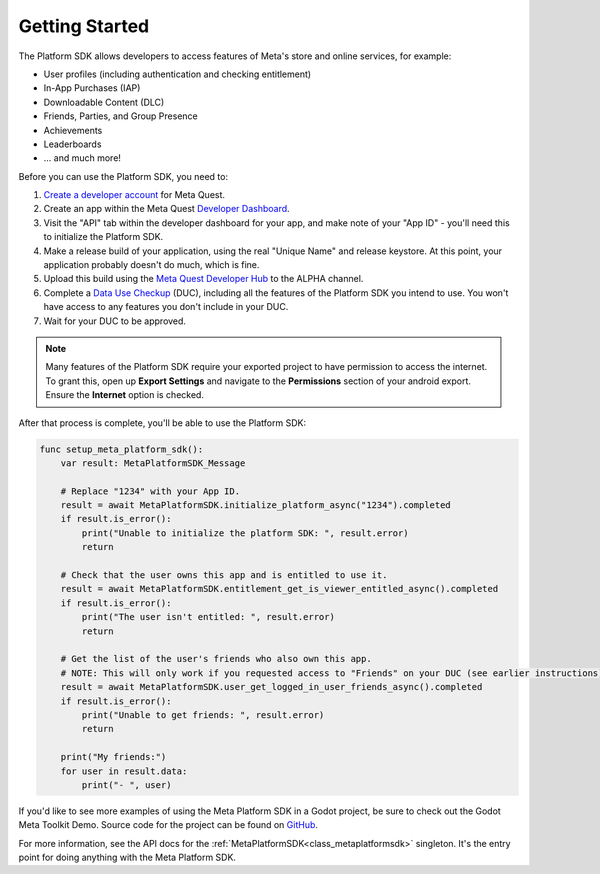 .. _manual_platform_sdk_getting_started:

Getting Started
===============

The Platform SDK allows developers to access features of Meta's store and online services, for example:

- User profiles (including authentication and checking entitlement)
- In-App Purchases (IAP)
- Downloadable Content (DLC)
- Friends, Parties, and Group Presence
- Achievements
- Leaderboards
- ... and much more!

Before you can use the Platform SDK, you need to:

1. `Create a developer account <https://developer.oculus.com/sign-up/>`_ for Meta Quest.
2. Create an app within the Meta Quest `Developer Dashboard <https://developer.oculus.com/manage/>`_.
3. Visit the "API" tab within the developer dashboard for your app, and make note of your "App ID" - you'll need this to initialize the Platform SDK.
4. Make a release build of your application, using the real "Unique Name" and release keystore. At this point, your application probably doesn't do much, which is fine.
5. Upload this build using the `Meta Quest Developer Hub <https://developer.oculus.com/meta-quest-developer-hub/>`_ to the ALPHA channel.
6. Complete a `Data Use Checkup <https://developer.oculus.com/resources/publish-data-use/>`_ (DUC), including all the features of the Platform SDK you intend to use. You won't have access to any features you don't include in your DUC.
7. Wait for your DUC to be approved.

.. note::

    Many features of the Platform SDK require your exported project to have permission to access the internet.
    To grant this, open up **Export Settings** and navigate to the **Permissions** section of your android export. Ensure the **Internet** option is checked.

After that process is complete, you'll be able to use the Platform SDK:

.. code-block:: gdscript

    func setup_meta_platform_sdk():
        var result: MetaPlatformSDK_Message

        # Replace "1234" with your App ID.
        result = await MetaPlatformSDK.initialize_platform_async("1234").completed
        if result.is_error():
            print("Unable to initialize the platform SDK: ", result.error)
            return

        # Check that the user owns this app and is entitled to use it.
        result = await MetaPlatformSDK.entitlement_get_is_viewer_entitled_async().completed
        if result.is_error():
            print("The user isn't entitled: ", result.error)
            return

        # Get the list of the user's friends who also own this app.
        # NOTE: This will only work if you requested access to "Friends" on your DUC (see earlier instructions).
        result = await MetaPlatformSDK.user_get_logged_in_user_friends_async().completed
        if result.is_error():
            print("Unable to get friends: ", result.error)
            return

        print("My friends:")
        for user in result.data:
            print("- ", user)

If you'd like to see more examples of using the Meta Platform SDK in a Godot project, be sure to check out the Godot Meta Toolkit Demo.
Source code for the project can be found on `GitHub <https://github.com/godot-sdk-integrations/godot-meta-toolkit/tree/main/demo>`_.

For more information, see the API docs for the :ref:`MetaPlatformSDK<class_metaplatformsdk>` singleton. It's the entry point for doing anything with the Meta Platform SDK.
